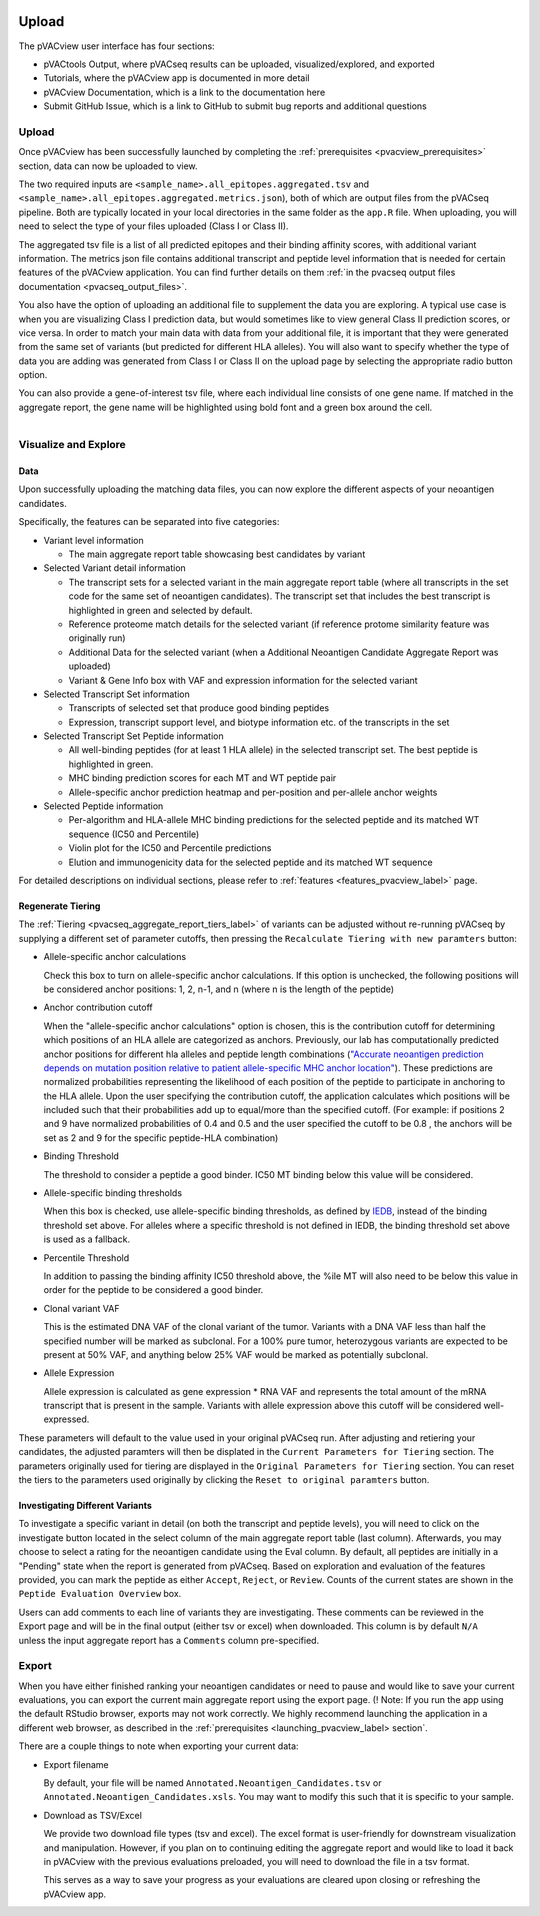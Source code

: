 .. image:: ../../images/pVACview_logo_trans-bg_sm_v4b.png
    :align: right
    :alt: pVACview logo

.. raw:: html

  <style> .large {font-size: 90%; font-weight: bold} </style>
  <style> .bold {font-size: 100%; font-weight: bold} </style>

.. role:: large
.. role:: bold

Upload
---------------

The pVACview user interface has four sections:

- pVACtools Output, where pVACseq results can be uploaded, visualized/explored, and exported
- Tutorials, where the pVACview app is documented in more detail
- pVACview Documentation, which is a link to the documentation here
- Submit GitHub Issue, which is a link to GitHub to submit bug reports and
  additional questions

:large:`Upload`
____________________________

Once pVACview has been successfully launched by completing the :ref:`prerequisites <pvacview_prerequisites>` section, data can now be uploaded to view. 

The two required inputs are ``<sample_name>.all_epitopes.aggregated.tsv`` and ``<sample_name>.all_epitopes.aggregated.metrics.json``), both of which are output files from the pVACseq pipeline. Both are typically located in your local directories in the same folder as the ``app.R`` file. When uploading, you will need to select the type of your files uploaded (Class I or Class II).

The aggregated tsv file is a list of all predicted epitopes and their binding affinity scores,
with additional variant information. The metrics json file contains additional transcript and peptide level information that is needed for certain features of the pVACview application. You can find further details on them :ref:`in the pvacseq output files documentation <pvacseq_output_files>`.

You also have the option of uploading an additional file to supplement the data you are exploring. A typical use case is when you are visualizing Class I prediction data, but would sometimes like to view general Class II prediction scores, or vice versa. In order to match your main data with data from your additional file, it is important that they were generated
from the same set of variants (but predicted for different HLA alleles). You will also want to specify whether the type of data you are adding was generated from Class I or Class II on the upload page by selecting the appropriate radio button option.

You can also provide a gene-of-interest tsv file, where each individual line consists of one gene name. If matched in the aggregate report, the gene name will be
highlighted using bold font and a green box around the cell.

.. figure:: ../../images/screenshots/pvacview-upload.png
    :width: 1000px
    :align: right
    :alt: pVACview Upload
    :figclass: align-left

:large:`Visualize and Explore`
______________________________

Data
****

Upon successfully uploading the matching data files, you can now explore the different aspects of your neoantigen candidates.

.. figure:: ../../images/screenshots/pvacview-visualize_and_explore.png
    :width: 1000px
    :align: right
    :alt: pVACview Upload
    :figclass: align-left

Specifically, the features can be separated into five categories:

- :bold:`Variant level information`

  - The main aggregate report table showcasing best candidates by variant

- :bold:`Selected Variant detail information`

  - The transcript sets for a selected variant in the main aggregate report table 
    (where all transcripts in the set code for the same set of neoantigen
    candidates). The transcript set that includes the best transcript is
    highlighted in green and selected by default.
  - Reference proteome match details for the selected variant (if reference
    protome similarity feature was originally run)
  - Additional Data for the selected variant (when a Additional Neoantigen Candidate Aggregate Report was uploaded)
  - Variant & Gene Info box with VAF and expression information for the
    selected variant

- :bold:`Selected Transcript Set information`

  - Transcripts of selected set that produce good binding peptides
  - Expression, transcript support level, and biotype information etc. of the
    transcripts in the set

- :bold:`Selected Transcript Set Peptide information`

  - All well-binding peptides (for at least 1 HLA allele) in the selected
    transcript set. The best peptide is highlighted in green.
  - MHC binding prediction scores for each MT and WT peptide pair
  - Allele-specific anchor prediction heatmap and per-position and per-allele anchor weights

- :bold:`Selected Peptide information`

  - Per-algorithm and HLA-allele MHC binding predictions for the selected peptide and its
    matched WT sequence (IC50 and Percentile)
  - Violin plot for the IC50 and Percentile predictions
  - Elution and immunogenicity data for the selected peptide and its matched WT sequence

For detailed descriptions on individual sections, please refer to :ref:`features <features_pvacview_label>` page.

Regenerate Tiering
******************

The :ref:`Tiering <pvacseq_aggregate_report_tiers_label>` of variants can be adjusted without re-running pVACseq by supplying a different set of parameter cutoffs, then pressing the ``Recalculate Tiering with new paramters`` button:

- :bold:`Allele-specific anchor calculations`

  Check this box to turn on allele-specific anchor calculations. If this
  option is unchecked, the following positions will be considered anchor
  positions: 1, 2, n-1, and n (where n is the length of the peptide)

- :bold:`Anchor contribution cutoff`

  When the "allele-specific anchor calculations" option is chosen, this is the contribution cutoff for determining which positions of an HLA allele are categorized as anchors. Previously, our lab has computationally predicted anchor positions for different
  hla alleles and peptide length combinations (`"Accurate neoantigen prediction depends on mutation position relative to patient allele-specific MHC anchor location" <https://www.biorxiv.org/content/10.1101/2020.12.08.416271v1>`_).
  These predictions are normalized probabilities representing the likelihood of each position of the peptide to participate in anchoring to the HLA allele. Upon the user specifying the contribution cutoff, the application calculates
  which positions will be included such that their probabilities add up to equal/more than the specified cutoff. (For example: if positions 2 and 9 have normalized probabilities of 0.4 and 0.5 and the user specified the cutoff to be 0.8
  , the anchors will be set as 2 and 9 for the specific peptide-HLA combination)

- :bold:`Binding Threshold`

  The threshold to consider a peptide a good binder. IC50 MT binding below this value will be considered.

- :bold:`Allele-specific binding thresholds`

  When this box is checked, use allele-specific binding thresholds, as defined
  by `IEDB
  <https://help.iedb.org/hc/en-us/articles/114094151811-Selecting-thresholds-cut-offs-for-MHC-class-I-and-II-binding-predictions>`_,
  instead of the binding threshold set above. For alleles where a specific
  threshold is not defined in IEDB, the binding threshold set above is used as a fallback.

- :bold:`Percentile Threshold`

  In addition to passing the binding affinity IC50 threshold above, the %ile MT will
  also need to be below this value in order for the peptide to be considered a
  good binder.

- :bold:`Clonal variant VAF`

  This is the estimated DNA VAF of the clonal variant of the tumor. Variants with a DNA VAF less than half the specified number will be marked as subclonal. For a 100% pure tumor, heterozygous variants are expected to be present at 50% VAF, and anything below 25% VAF would be marked as potentially subclonal. 

- :bold:`Allele Expression`

  Allele expression is calculated as gene expression * RNA VAF and represents the total amount of the mRNA transcript that is present in the sample. Variants with allele expression above this cutoff will be considered well-expressed.

.. figure:: ../../images/screenshots/pvacview-regenerate_tier.png
    :width: 1000px
    :align: right
    :alt: pVACview Upload
    :figclass: align-left

These parameters will default to the value used in your original pVACseq run.
After adjusting and retiering your candidates, the adjusted paramters will then be displated in the ``Current Parameters for Tiering`` section.
The parameters originally used for tiering are displayed in the ``Original
Parameters for Tiering`` section. You can reset the tiers to the parameters
used originally by clicking the ``Reset to original paramters`` button.

Investigating Different Variants
********************************

To investigate a specific variant in detail (on both the transcript and peptide levels), you will need to click on the investigate button located in the select column of the main aggregate report table (last column).
Afterwards, you may choose to select a rating for the neoantigen candidate using the Eval column. By default, all peptides are initially in a "Pending" state when the report is generated from pVACseq. Based on
exploration and evaluation of the features provided, you can mark the peptide as either ``Accept``, ``Reject``, or ``Review``. Counts of the current states are shown in the ``Peptide Evaluation Overview`` box.

.. figure:: ../../images/screenshots/pvacview-comments.png
    :width: 800px
    :align: right
    :alt: pVACview Upload
    :figclass: align-left

Users can add comments to each line of variants they are investigating. These comments can be reviewed in the Export page
and will be in the final output (either tsv or excel) when downloaded. This column is by default ``N/A`` unless the input
aggregate report has a ``Comments`` column pre-specified.

:large:`Export`
____________________________

When you have either finished ranking your neoantigen candidates or need to pause and would like to save your current evaluations, you can export the current main aggregate report using the export page.
(! Note: If you run the app using the default RStudio browser, exports may not work correctly.  We highly recommend launching the application in a different web browser, as described in the :ref:`prerequisites <launching_pvacview_label> section`.

There are a couple things to note when exporting your current data:

- Export filename

  By default, your file will be named ``Annotated.Neoantigen_Candidates.tsv`` or ``Annotated.Neoantigen_Candidates.xsls``. You may want to modify this such that it is specific to your sample.

- Download as TSV/Excel

  We provide two download file types (tsv and excel). The excel format is user-friendly for downstream visualization and manipulation. However, if you plan on to continuing editing the aggregate report and would like to load
  it back in pVACview with the previous evaluations preloaded, you will need to download the file in a tsv format.

  :bold:`This serves as a way to save your progress as your evaluations are
  cleared upon closing or refreshing the pVACview app.`

.. figure:: ../../images/screenshots/pvacview-export.png
      :width: 1000px
      :align: right
      :alt: pVACview Upload
      :figclass: align-left

